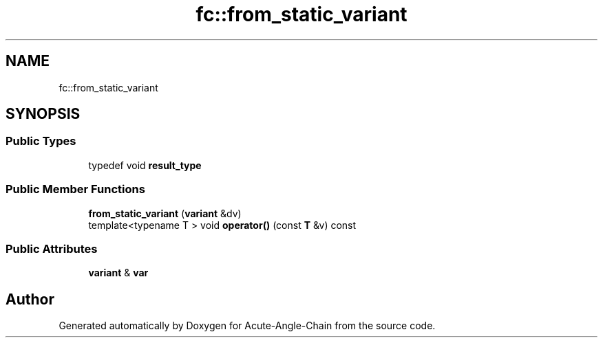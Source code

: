 .TH "fc::from_static_variant" 3 "Sun Jun 3 2018" "Acute-Angle-Chain" \" -*- nroff -*-
.ad l
.nh
.SH NAME
fc::from_static_variant
.SH SYNOPSIS
.br
.PP
.SS "Public Types"

.in +1c
.ti -1c
.RI "typedef void \fBresult_type\fP"
.br
.in -1c
.SS "Public Member Functions"

.in +1c
.ti -1c
.RI "\fBfrom_static_variant\fP (\fBvariant\fP &dv)"
.br
.ti -1c
.RI "template<typename T > void \fBoperator()\fP (const \fBT\fP &v) const"
.br
.in -1c
.SS "Public Attributes"

.in +1c
.ti -1c
.RI "\fBvariant\fP & \fBvar\fP"
.br
.in -1c

.SH "Author"
.PP 
Generated automatically by Doxygen for Acute-Angle-Chain from the source code\&.
